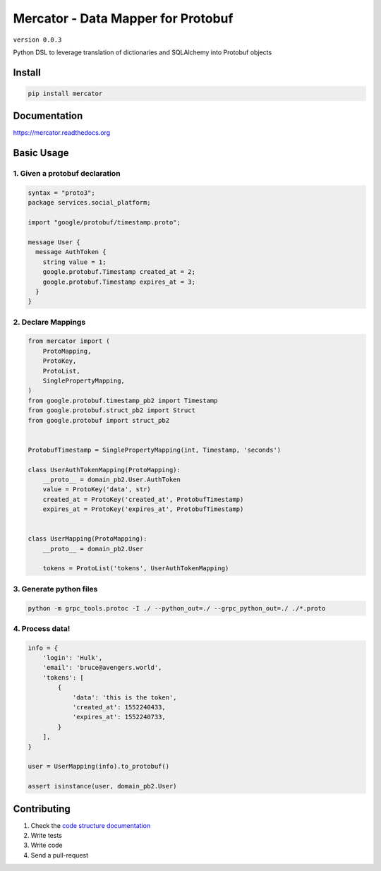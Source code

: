 Mercator - Data Mapper for Protobuf
===================================

``version 0.0.3``

Python DSL to leverage translation of dictionaries and SQLAlchemy into Protobuf objects

.. image:: https://readthedocs.org/projects/mercator/badge/?version=latest
   :target: http://mercator.readthedocs.io/en/latest/?badge=latest
   :alt: Documentation Status
.. image:: https://travis-ci.org/NewStore/mercator.svg?branch=master
   :target: https://travis-ci.org/NewStore/mercator
   :alt: Travis Build
.. image:: https://img.shields.io/pypi/pyversions/mercator.svg
   :target: https://pypi.python.org/pypi/mercator
   :alt: PyPi Project Page
.. image:: https://codecov.io/gh/NewStore/mercator/branch/master/graph/badge.svg
   :target: https://codecov.io/gh/NewStore/mercator
   :alt: Test Coverage Reports


Install
-------

.. code:: bash

   pip install mercator


Documentation
-------------

`https://mercator.readthedocs.org <https://mercator.readthedocs.org>`_


Basic Usage
-----------


1. Given a protobuf declaration
~~~~~~~~~~~~~~~~~~~~~~~~~~~~~~~


.. code:: protobuf

   syntax = "proto3";
   package services.social_platform;

   import "google/protobuf/timestamp.proto";

   message User {
     message AuthToken {
       string value = 1;
       google.protobuf.Timestamp created_at = 2;
       google.protobuf.Timestamp expires_at = 3;
     }
   }


2. Declare Mappings
~~~~~~~~~~~~~~~~~~~

.. code:: python


   from mercator import (
       ProtoMapping,
       ProtoKey,
       ProtoList,
       SinglePropertyMapping,
   )
   from google.protobuf.timestamp_pb2 import Timestamp
   from google.protobuf.struct_pb2 import Struct
   from google.protobuf import struct_pb2


   ProtobufTimestamp = SinglePropertyMapping(int, Timestamp, 'seconds')

   class UserAuthTokenMapping(ProtoMapping):
       __proto__ = domain_pb2.User.AuthToken
       value = ProtoKey('data', str)
       created_at = ProtoKey('created_at', ProtobufTimestamp)
       expires_at = ProtoKey('expires_at', ProtobufTimestamp)


   class UserMapping(ProtoMapping):
       __proto__ = domain_pb2.User

       tokens = ProtoList('tokens', UserAuthTokenMapping)


3. Generate python files
~~~~~~~~~~~~~~~~~~~~~~~~

.. code:: shell

   python -m grpc_tools.protoc -I ./ --python_out=./ --grpc_python_out=./ ./*.proto


4. Process data!
~~~~~~~~~~~~~~~~

.. code:: python


   info = {
       'login': 'Hulk',
       'email': 'bruce@avengers.world',
       'tokens': [
           {
               'data': 'this is the token',
               'created_at': 1552240433,
               'expires_at': 1552240733,
           }
       ],
   }

   user = UserMapping(info).to_protobuf()

   assert isinstance(user, domain_pb2.User)


Contributing
------------

#. Check the `code structure documentation <CODE_STRUCTURE.rst>`_
#. Write tests
#. Write code
#. Send a pull-request

